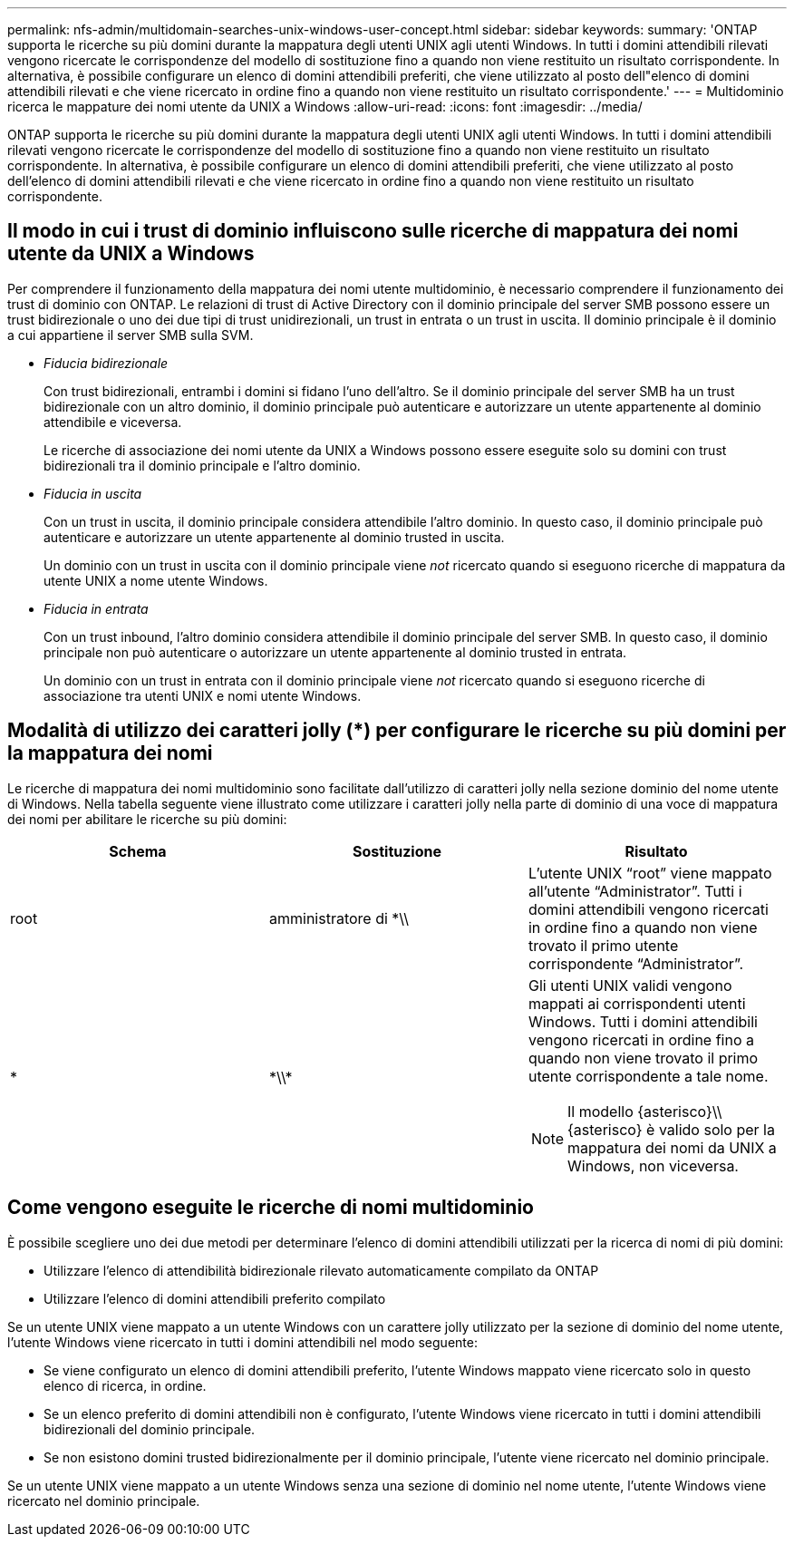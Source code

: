 ---
permalink: nfs-admin/multidomain-searches-unix-windows-user-concept.html 
sidebar: sidebar 
keywords:  
summary: 'ONTAP supporta le ricerche su più domini durante la mappatura degli utenti UNIX agli utenti Windows. In tutti i domini attendibili rilevati vengono ricercate le corrispondenze del modello di sostituzione fino a quando non viene restituito un risultato corrispondente. In alternativa, è possibile configurare un elenco di domini attendibili preferiti, che viene utilizzato al posto dell"elenco di domini attendibili rilevati e che viene ricercato in ordine fino a quando non viene restituito un risultato corrispondente.' 
---
= Multidominio ricerca le mappature dei nomi utente da UNIX a Windows
:allow-uri-read: 
:icons: font
:imagesdir: ../media/


[role="lead"]
ONTAP supporta le ricerche su più domini durante la mappatura degli utenti UNIX agli utenti Windows. In tutti i domini attendibili rilevati vengono ricercate le corrispondenze del modello di sostituzione fino a quando non viene restituito un risultato corrispondente. In alternativa, è possibile configurare un elenco di domini attendibili preferiti, che viene utilizzato al posto dell'elenco di domini attendibili rilevati e che viene ricercato in ordine fino a quando non viene restituito un risultato corrispondente.



== Il modo in cui i trust di dominio influiscono sulle ricerche di mappatura dei nomi utente da UNIX a Windows

Per comprendere il funzionamento della mappatura dei nomi utente multidominio, è necessario comprendere il funzionamento dei trust di dominio con ONTAP. Le relazioni di trust di Active Directory con il dominio principale del server SMB possono essere un trust bidirezionale o uno dei due tipi di trust unidirezionali, un trust in entrata o un trust in uscita. Il dominio principale è il dominio a cui appartiene il server SMB sulla SVM.

* _Fiducia bidirezionale_
+
Con trust bidirezionali, entrambi i domini si fidano l'uno dell'altro. Se il dominio principale del server SMB ha un trust bidirezionale con un altro dominio, il dominio principale può autenticare e autorizzare un utente appartenente al dominio attendibile e viceversa.

+
Le ricerche di associazione dei nomi utente da UNIX a Windows possono essere eseguite solo su domini con trust bidirezionali tra il dominio principale e l'altro dominio.

* _Fiducia in uscita_
+
Con un trust in uscita, il dominio principale considera attendibile l'altro dominio. In questo caso, il dominio principale può autenticare e autorizzare un utente appartenente al dominio trusted in uscita.

+
Un dominio con un trust in uscita con il dominio principale viene _not_ ricercato quando si eseguono ricerche di mappatura da utente UNIX a nome utente Windows.

* _Fiducia in entrata_
+
Con un trust inbound, l'altro dominio considera attendibile il dominio principale del server SMB. In questo caso, il dominio principale non può autenticare o autorizzare un utente appartenente al dominio trusted in entrata.

+
Un dominio con un trust in entrata con il dominio principale viene _not_ ricercato quando si eseguono ricerche di associazione tra utenti UNIX e nomi utente Windows.





== Modalità di utilizzo dei caratteri jolly (*) per configurare le ricerche su più domini per la mappatura dei nomi

Le ricerche di mappatura dei nomi multidominio sono facilitate dall'utilizzo di caratteri jolly nella sezione dominio del nome utente di Windows. Nella tabella seguente viene illustrato come utilizzare i caratteri jolly nella parte di dominio di una voce di mappatura dei nomi per abilitare le ricerche su più domini:

[cols="3*"]
|===
| Schema | Sostituzione | Risultato 


 a| 
root
 a| 
amministratore di {asterisk}{backslash}{backslash}
 a| 
L'utente UNIX "`root`" viene mappato all'utente "`Administrator`". Tutti i domini attendibili vengono ricercati in ordine fino a quando non viene trovato il primo utente corrispondente "`Administrator`".



 a| 
*
 a| 
{asterisk}{backslash}{backslash}{asterisk}
 a| 
Gli utenti UNIX validi vengono mappati ai corrispondenti utenti Windows. Tutti i domini attendibili vengono ricercati in ordine fino a quando non viene trovato il primo utente corrispondente a tale nome.

[NOTE]
====
Il modello {asterisco}{backslash}{backslash}{asterisco} è valido solo per la mappatura dei nomi da UNIX a Windows, non viceversa.

====
|===


== Come vengono eseguite le ricerche di nomi multidominio

È possibile scegliere uno dei due metodi per determinare l'elenco di domini attendibili utilizzati per la ricerca di nomi di più domini:

* Utilizzare l'elenco di attendibilità bidirezionale rilevato automaticamente compilato da ONTAP
* Utilizzare l'elenco di domini attendibili preferito compilato


Se un utente UNIX viene mappato a un utente Windows con un carattere jolly utilizzato per la sezione di dominio del nome utente, l'utente Windows viene ricercato in tutti i domini attendibili nel modo seguente:

* Se viene configurato un elenco di domini attendibili preferito, l'utente Windows mappato viene ricercato solo in questo elenco di ricerca, in ordine.
* Se un elenco preferito di domini attendibili non è configurato, l'utente Windows viene ricercato in tutti i domini attendibili bidirezionali del dominio principale.
* Se non esistono domini trusted bidirezionalmente per il dominio principale, l'utente viene ricercato nel dominio principale.


Se un utente UNIX viene mappato a un utente Windows senza una sezione di dominio nel nome utente, l'utente Windows viene ricercato nel dominio principale.
